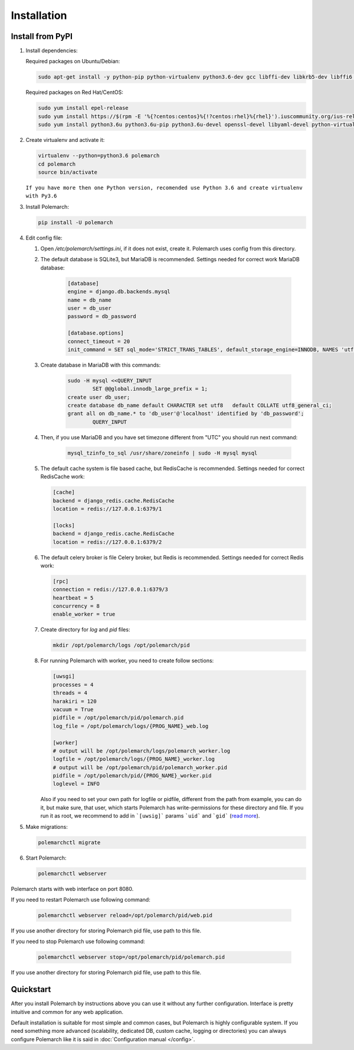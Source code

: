 Installation
============================

Install from PyPI
-----------------


#. Install dependencies:

   Required packages on Ubuntu/Debian:

   .. sourcecode:: bash

   	   sudo apt-get install -y python-pip python-virtualenv python3.6-dev gcc libffi-dev libkrb5-dev libffi6 libssl-dev libyaml-dev libsasl2-dev libldap2-dev sshpass git

   Required packages on Red Hat/CentOS:

   .. sourcecode:: bash

   	   sudo yum install epel-release
   	   sudo yum install https://$(rpm -E '%{?centos:centos}%{!?centos:rhel}%{rhel}').iuscommunity.org/ius-release.rpm
   	   sudo yum install python3.6u python3.6u-pip python3.6u-devel openssl-devel libyaml-devel python-virtualenv krb5-devel krb5-libs openldap-devel git sshpass

#. Create virtualenv and activate it:

   .. sourcecode:: bash

       virtualenv --python=python3.6 polemarch
       cd polemarch
       source bin/activate


   ``If you have more then one Python version, recomended use Python 3.6 and create virtualenv with Py3.6``

#. Install Polemarch:

   .. sourcecode:: bash

        pip install -U polemarch

#. Edit config file:

   #. Open `/etc/polemarch/settings.ini`, if it does not exist, create it. Polemarch uses config from this directory.

   #. The default database is SQLite3, but MariaDB is recommended. Settings needed for correct work MariaDB database:

       .. code-block:: ini

           [database]
           engine = django.db.backends.mysql
           name = db_name
           user = db_user
           password = db_password

           [database.options]
           connect_timeout = 20
           init_command = SET sql_mode='STRICT_TRANS_TABLES', default_storage_engine=INNODB, NAMES 'utf8', CHARACTER SET 'utf8', SESSION collation_connection = 'utf8_unicode_ci'

   #. Create database in MariaDB with this commands:

       .. sourcecode:: bash

       		sudo -H mysql <<QUERY_INPUT
			SET @@global.innodb_large_prefix = 1;
	        create user db_user;
	        create database db_name default CHARACTER set utf8   default COLLATE utf8_general_ci;
	        grant all on db_name.* to 'db_user'@'localhost' identified by 'db_password';			
			QUERY_INPUT

   #. Then, if you use MariaDB and you have set timezone different from "UTC" you should run next command:

       .. sourcecode:: bash

           mysql_tzinfo_to_sql /usr/share/zoneinfo | sudo -H mysql mysql

   #. The default cache system is file based cache, but RedisCache is recommended. Settings needed for correct RedisCache work:

      .. code-block:: ini

           [cache]
           backend = django_redis.cache.RedisCache
           location = redis://127.0.0.1:6379/1

           [locks]
           backend = django_redis.cache.RedisCache
           location = redis://127.0.0.1:6379/2

   #. The default celery broker is file Celery broker, but Redis is recommended. Settings needed for correct Redis work:

      .. code-block:: ini

           [rpc]
           connection = redis://127.0.0.1:6379/3
           heartbeat = 5
           concurrency = 8
           enable_worker = true

   #. Create directory for `log` and `pid` files:
      
      .. sourcecode:: bash

      	   mkdir /opt/polemarch/logs /opt/polemarch/pid

   #. For running Polemarch with worker, you need to create follow sections:

      .. code-block:: ini

           [uwsgi]
           processes = 4
           threads = 4
           harakiri = 120
           vacuum = True
           pidfile = /opt/polemarch/pid/polemarch.pid
           log_file = /opt/polemarch/logs/{PROG_NAME}_web.log

           [worker]
           # output will be /opt/polemarch/logs/polemarch_worker.log
           logfile = /opt/polemarch/logs/{PROG_NAME}_worker.log
           # output will be /opt/polemarch/pid/polemarch_worker.pid
           pidfile = /opt/polemarch/pid/{PROG_NAME}_worker.pid
           loglevel = INFO

      Also if you need to set your own path for logfile or pidfile,
      different from the path from example, you can do it, but make sure,
      that user, which starts Polemarch has write-permissions for these directory and file.
      If you run it as root, we recommend to add in ```[uwsig]``` params ```uid``` and ```gid```
      (`read more <https://uwsgi-docs.readthedocs.io/en/latest/Namespaces.html#the-old-way-the-namespace-option>`_).


#. Make migrations:

   .. sourcecode:: bash

        polemarchctl migrate

#. Start Polemarch:

   .. sourcecode:: bash

       polemarchctl webserver

Polemarch starts with web interface on port 8080.

If you need to restart Polemarch use following command:

    .. sourcecode:: bash

           polemarchctl webserver reload=/opt/polemarch/pid/web.pid

If you use another directory for storing Polemarch pid file, use path to this file.


If you need to stop Polemarch use following command:

    .. sourcecode:: bash

           polemarchctl webserver stop=/opt/polemarch/pid/polemarch.pid

If you use another directory for storing Polemarch pid file, use path to this file.


Quickstart
----------

After you install Polemarch by instructions above you can use it without any
further configuration. Interface is pretty intuitive and common for any web
application.

Default installation is suitable for most simple and common cases, but
Polemarch is highly configurable system. If you need something more advanced
(scalability, dedicated DB, custom cache, logging or directories) you can
always configure Polemarch like it is said in :doc:`Configuration manual </config>`.
